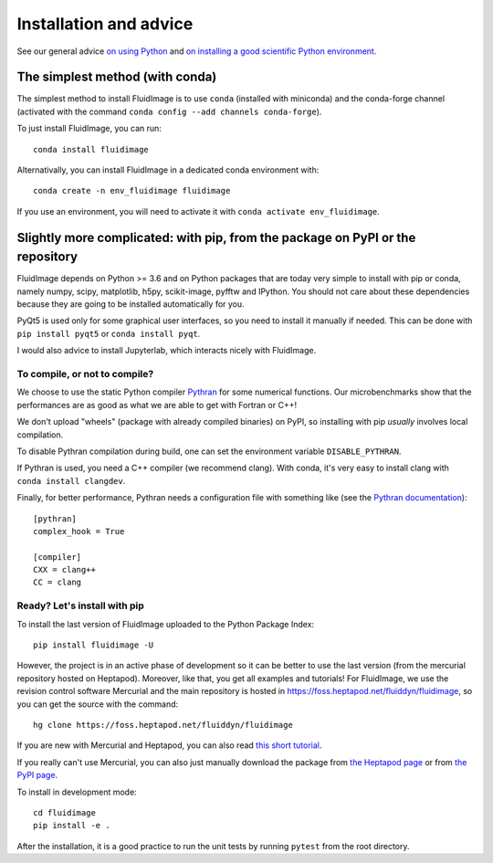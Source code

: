 Installation and advice
=======================

See our general advice `on using Python
<https://fluiddyn.readthedocs.io/en/latest/advice_on_Python.html>`__ and
`on installing a good scientific Python environment
<https://fluiddyn.readthedocs.io/en/latest/get_good_Python_env.html>`__.

The simplest method (with conda)
--------------------------------

The simplest method to install FluidImage is to use ``conda`` (installed with
miniconda) and the conda-forge channel (activated with the command ``conda
config --add channels conda-forge``).

To just install FluidImage, you can run::

  conda install fluidimage

Alternativally, you can install FluidImage in a dedicated conda environment
with::

  conda create -n env_fluidimage fluidimage

If you use an environment, you will need to activate it with ``conda activate
env_fluidimage``.

Slightly more complicated: with pip, from the package on PyPI or the repository
-------------------------------------------------------------------------------

FluidImage depends on Python >= 3.6 and on Python packages that are today very
simple to install with pip or conda, namely numpy, scipy, matplotlib, h5py,
scikit-image, pyfftw and IPython. You should not care about these dependencies
because they are going to be installed automatically for you.

PyQt5 is used only for some graphical user interfaces, so you need to install
it manually if needed. This can be done with ``pip install pyqt5`` or ``conda
install pyqt``.

I would also advice to install Jupyterlab, which interacts nicely with FluidImage.

To compile, or not to compile?
~~~~~~~~~~~~~~~~~~~~~~~~~~~~~~

We choose to use the static Python compiler `Pythran
<https://github.com/serge-sans-paille/pythran>`__ for some numerical functions.
Our microbenchmarks show that the performances are as good as what we are able
to get with Fortran or C++!

We don't upload "wheels" (package with already compiled binaries) on PyPI, so
installing with pip *usually* involves local compilation.

To disable Pythran compilation during build, one can set the environment
variable ``DISABLE_PYTHRAN``.

If Pythran is used, you need a C++ compiler (we recommend clang). With conda,
it's very easy to install clang with ``conda install clangdev``.

Finally, for better performance, Pythran needs a configuration file with
something like (see the `Pythran documentation
<https://pythran.readthedocs.io/en/latest/MANUAL.html>`__)::

  [pythran]
  complex_hook = True

  [compiler]
  CXX = clang++
  CC = clang

Ready? Let's install with pip
~~~~~~~~~~~~~~~~~~~~~~~~~~~~~

To install the last version of FluidImage uploaded to the Python Package Index::

  pip install fluidimage -U

However, the project is in an active phase of development so it can be better
to use the last version (from the mercurial repository hosted on Heptapod).
Moreover, like that, you get all examples and tutorials! For FluidImage, we use
the revision control software Mercurial and the main repository is hosted in
https://foss.heptapod.net/fluiddyn/fluidimage, so you can get the source with
the command::

  hg clone https://foss.heptapod.net/fluiddyn/fluidimage

If you are new with Mercurial and Heptapod, you can also read `this short
tutorial <http://fluiddyn.readthedocs.org/en/latest/mercurial_heptapod.html>`_.

If you really can't use Mercurial, you can also just manually download the
package from `the Heptapod page
<https://foss.heptapod.net/fluiddyn/fluidimage>`_ or from `the PyPI page
<https://pypi.python.org/pypi/fluidimage>`_.

To install in development mode::

  cd fluidimage
  pip install -e .

After the installation, it is a good practice to run the unit tests by running
``pytest`` from the root directory.
